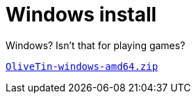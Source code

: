 = Windows install

Windows? Isn't that for playing games?

link:https://github.com/OliveTin/OliveTin/releases/latest/download/OliveTin-windows-amd64.tar.gz[`OliveTin-windows-amd64.zip`]
